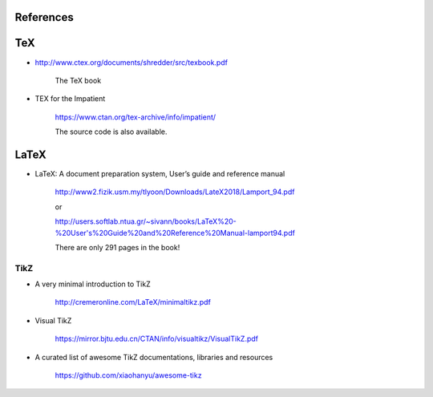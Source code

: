 
References
==========

TeX
===

- `<http://www.ctex.org/documents/shredder/src/texbook.pdf>`_

    The TeX book

- TEX for the Impatient

    `<https://www.ctan.org/tex-archive/info/impatient/>`_

    The source code is also available.

LaTeX
=====

- LaTeX: A document preparation system, User’s guide and reference manual

    `<http://www2.fizik.usm.my/tlyoon/Downloads/LateX2018/Lamport_94.pdf>`_

    or

    `<http://users.softlab.ntua.gr/~sivann/books/LaTeX%20-%20User's%20Guide%20and%20Reference%20Manual-lamport94.pdf>`_

    There are only 291 pages in the book!

TikZ
----

- A very minimal introduction to TikZ

    `<http://cremeronline.com/LaTeX/minimaltikz.pdf>`_

- Visual TikZ

    `<https://mirror.bjtu.edu.cn/CTAN/info/visualtikz/VisualTikZ.pdf>`_

- A curated list of awesome TikZ documentations, libraries and resources

    `<https://github.com/xiaohanyu/awesome-tikz>`_

